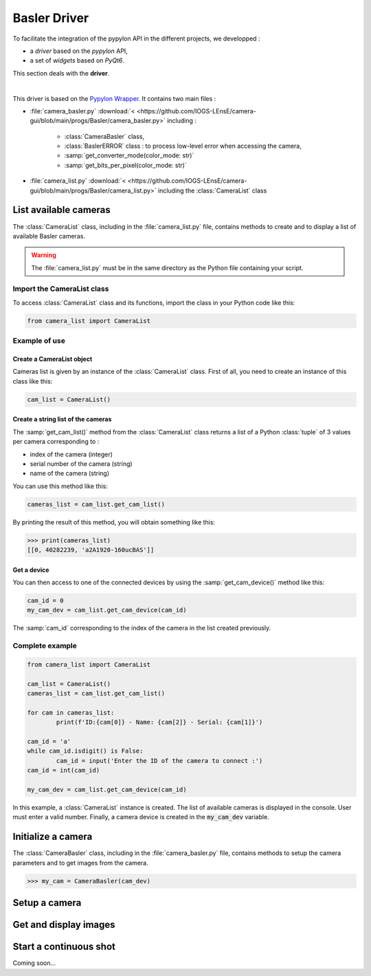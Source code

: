 Basler Driver
#############

To facilitate the integration of the pypylon API in the different projects, we developped : 

* a *driver* based on the *pypylon* API,
* a set of *widgets* based on *PyQt6*.

This section deals with the **driver**.

|

This driver is based on the `Pypylon Wrapper <https://github.com/basler/pypylon>`_. 
It contains two main files :

* :file:`camera_basler.py` :download:`< <https://github.com/IOGS-LEnsE/camera-gui/blob/main/progs/Basler/camera_basler.py>` including :

	* :class:`CameraBasler` class, 
	* :class:`BaslerERROR` class : to process low-level error when accessing the camera, 
	* :samp:`get_converter_mode(color_mode: str)`
	* :samp:`get_bits_per_pixel(color_mode: str)`

* :file:`camera_list.py` :download:`< <https://github.com/IOGS-LEnsE/camera-gui/blob/main/progs/Basler/camera_list.py>` including the :class:`CameraList` class


List available cameras
**********************

The :class:`CameraList` class, including in the :file:`camera_list.py` file, contains methods to create and to display a list of available Basler cameras.

.. warning::

	The :file:`camera_list.py` must be in the same directory as the Python file containing your script.

Import the CameraList class
===========================
To access :class:`CameraList` class and its functions, import the class in your Python code like this:

.. code-block:: python
	
	from camera_list import CameraList

Example of use
==============

Create a CameraList object
--------------------------

Cameras list is given by an instance of the :class:`CameraList` class. First of all, you need to create an instance of this class like this:

.. code-block:: python
	
	cam_list = CameraList()

Create a string list of the cameras
-----------------------------------

The :samp:`get_cam_list()` method from the :class:`CameraList` class returns a list of a Python :class:`tuple` of 3 values per camera corresponding to : 

* index of the camera (integer)
* serial number of the camera (string)
* name of the camera (string)

You can use this method like this:

.. code-block:: python
	
    cameras_list = cam_list.get_cam_list()

By printing the result of this method, you will obtain something like this:

>>> print(cameras_list)
[[0, 40282239, 'a2A1920-160ucBAS']]


Get a device
------------

You can then access to one of the connected devices by using the :samp:`get_cam_device()` method like this:

.. code-block:: python

	cam_id = 0
	my_cam_dev = cam_list.get_cam_device(cam_id)

The :samp:`cam_id` corresponding to the index of the camera in the list created previously.


Complete example
================

.. code-block:: python

	from camera_list import CameraList
	
	cam_list = CameraList()
	cameras_list = cam_list.get_cam_list()
	
	for cam in cameras_list:
		print(f'ID:{cam[0]} - Name: {cam[2]} - Serial: {cam[1]}')	
	
	cam_id = 'a'
	while cam_id.isdigit() is False:
		cam_id = input('Enter the ID of the camera to connect :')
	cam_id = int(cam_id)
	
	my_cam_dev = cam_list.get_cam_device(cam_id)
	
In this example, a :class:`CameraList` instance is created. The list of available cameras is displayed in the console. User must enter a valid number. Finally, a camera device is created in the :code:`my_cam_dev` variable.
	

Initialize a camera
*******************

The :class:`CameraBasler` class, including in the :file:`camera_basler.py` file, contains methods to setup the camera parameters and to get images from the camera.

>>> my_cam = CameraBasler(cam_dev)

Setup a camera
**************


Get and display images
**********************



Start a continuous shot
***********************

Coming soon...